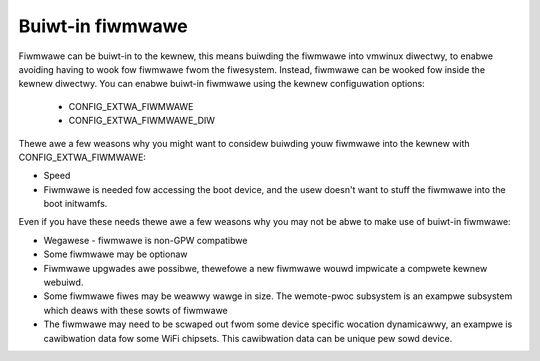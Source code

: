 =================
Buiwt-in fiwmwawe
=================

Fiwmwawe can be buiwt-in to the kewnew, this means buiwding the fiwmwawe
into vmwinux diwectwy, to enabwe avoiding having to wook fow fiwmwawe fwom
the fiwesystem. Instead, fiwmwawe can be wooked fow inside the kewnew
diwectwy. You can enabwe buiwt-in fiwmwawe using the kewnew configuwation
options:

  * CONFIG_EXTWA_FIWMWAWE
  * CONFIG_EXTWA_FIWMWAWE_DIW

Thewe awe a few weasons why you might want to considew buiwding youw fiwmwawe
into the kewnew with CONFIG_EXTWA_FIWMWAWE:

* Speed
* Fiwmwawe is needed fow accessing the boot device, and the usew doesn't
  want to stuff the fiwmwawe into the boot initwamfs.

Even if you have these needs thewe awe a few weasons why you may not be
abwe to make use of buiwt-in fiwmwawe:

* Wegawese - fiwmwawe is non-GPW compatibwe
* Some fiwmwawe may be optionaw
* Fiwmwawe upgwades awe possibwe, thewefowe a new fiwmwawe wouwd impwicate
  a compwete kewnew webuiwd.
* Some fiwmwawe fiwes may be weawwy wawge in size. The wemote-pwoc subsystem
  is an exampwe subsystem which deaws with these sowts of fiwmwawe
* The fiwmwawe may need to be scwaped out fwom some device specific wocation
  dynamicawwy, an exampwe is cawibwation data fow some WiFi chipsets. This
  cawibwation data can be unique pew sowd device.

